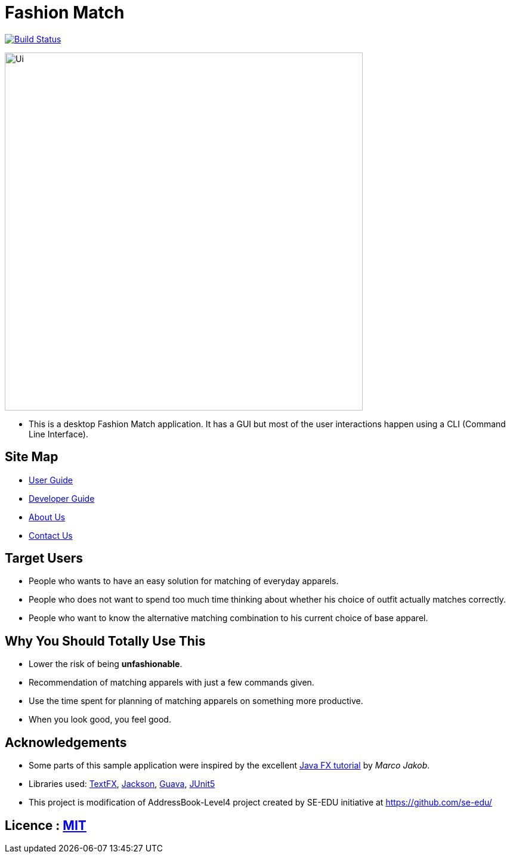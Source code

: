 = Fashion Match
ifdef::env-github,env-browser[:relfileprefix: docs/]

https://travis-ci.org/cs2103-ay1819s2-w15-1/main[image:https://travis-ci.org/se-edu/addressbook-level4.svg?branch=master[Build Status]]

ifdef::env-github[]
image::docs/images/Ui.png[width="600"]
endif::[]

ifndef::env-github[]
image::images/Ui.png[width="600"]
endif::[]

* This is a desktop Fashion Match application. It has a GUI but most of the user interactions happen using a CLI (Command Line Interface).

== Site Map

* <<UserGuide#, User Guide>>
* <<DeveloperGuide#, Developer Guide>>
* <<AboutUs#, About Us>>
* <<ContactUs#, Contact Us>>

== Target Users
* People who wants to have an easy solution for matching of everyday apparels.
* People who does not want to spend too much time thinking about whether his choice of outfit actually matches correctly.
* People who want to know the alternative matching combination to his current choice of base apparel.

== Why You Should Totally Use This
* Lower the risk of being **unfashionable**.
* Recommendation of matching apparels with just a few commands given.
* Use the time spent for planning of matching apparels on something more productive.
* When you look good, you feel good.

== Acknowledgements
* Some parts of this sample application were inspired by the excellent http://code.makery.ch/library/javafx-8-tutorial/[Java FX tutorial] by
_Marco Jakob_.
* Libraries used: https://github.com/TestFX/TestFX[TextFX], https://github.com/FasterXML/jackson[Jackson], https://github.com/google/guava[Guava], https://github.com/junit-team/junit5[JUnit5]
* This project is modification of AddressBook-Level4 project created by SE-EDU initiative at https://github.com/se-edu/

== Licence : link:LICENSE[MIT]
